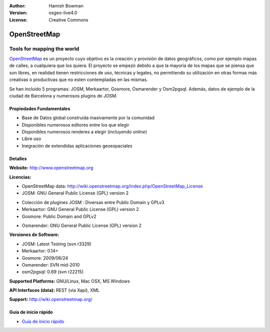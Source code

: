 :Author: Hamish Bowman
:Version: osgeo-live4.0
:License: Creative Commons

.. _osm-overview:

.. image:: ../../images/project_logos/logo-osm.png
  :scale: 80 %
  :alt: project logo
  :align: right
  :target: http://wwww.openstreetmap.org

OpenStreetMap
=============

Tools for mapping the world
~~~~~~~~~~~~~~~~~~~~~~~~~~~

`OpenStreetMap <http://www.openstreetmap.org>`_ es un proyecto cuyo objetivo es la creación y provisión de datos geográficos, como por ejemplo mapas de calles, a cualquiera que los quiera. El proyecto se empezó debido a que la mayoría de los mapas que se piensa que son libres, en realidad tienen restricciones de uso, técnicas y legales, no permitiendo su utilización en otras formas más creativas o productivas que no esten contempladas en las mismas.

Se han incluido 5 programas: JOSM, Merkaartor, Gosmore, Osmarender y
Osm2pgsql. Además, datos de ejemplo de la ciudad de Barcelona y numerosos plugins de JOSM.


Propiedades Fundamentales
-------------

.. image:: ../../images/screenshots/1024x768/osm-screenshot.jpg
  :scale: 50 %
  :alt: screenshot
  :align: right

* Base de Datos global construida masivamente por la comunidad
* Disponibles numerosos editores entre los que elegir
* Disponibles numerosos renderes a elegir (incluyendo *online*)
* Libre uso
* Inegración de extendidas aplicaciones geoespaciales

Detalles
-------

**Website:** http://www.openstreetmap.org

**Licencias:**

* OpenStreetMap data: http://wiki.openstreetmap.org/index.php/OpenStreetMap_License

* JOSM: GNU General Public License (GPL) version 2
.. <!-- Ver /usr/share/doc/josm/copyright -->

* Colección de plugines JOSM : Diversas entre Public Domain y GPLv3

* Merkaartor: GNU General Public License (GPL) version 2

* Gosmore: Public Domain and GPLv2
.. <!-- Ver /usr/share/doc/gosmore/copyright -->

* Osmarender: GNU General Public License (GPL) version 2

**Versiones de Software:**

* JOSM: Latest Testing (svn r3329)

* Merkaartor: 0.14+

* Gosmore: 2009/06/24

* Osmarender: SVN mid-2010

* osm2pgsql: 0.69 (svn r22215)

**Supported Platforms:** GNU/Linux, Mac OSX, MS Windows

**API Interfaces (data):** REST (via Xapi), XML

**Support:** http://wiki.openstreetmap.org/


Guía de inicio rápido
----------

* `Guía de inicio rápido <../quickstart/osm_quickstart.html>`_


